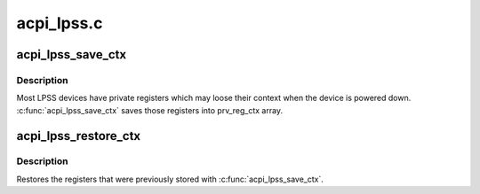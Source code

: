 .. -*- coding: utf-8; mode: rst -*-

===========
acpi_lpss.c
===========


.. _`acpi_lpss_save_ctx`:

acpi_lpss_save_ctx
==================

.. c:function:: void acpi_lpss_save_ctx (struct device *dev, struct lpss_private_data *pdata)

    Save the private registers of LPSS device

    :param struct device \*dev:
        LPSS device

    :param struct lpss_private_data \*pdata:
        pointer to the private data of the LPSS device



.. _`acpi_lpss_save_ctx.description`:

Description
-----------

Most LPSS devices have private registers which may loose their context when
the device is powered down. :c:func:`acpi_lpss_save_ctx` saves those registers into
prv_reg_ctx array.



.. _`acpi_lpss_restore_ctx`:

acpi_lpss_restore_ctx
=====================

.. c:function:: void acpi_lpss_restore_ctx (struct device *dev, struct lpss_private_data *pdata)

    Restore the private registers of LPSS device

    :param struct device \*dev:
        LPSS device

    :param struct lpss_private_data \*pdata:
        pointer to the private data of the LPSS device



.. _`acpi_lpss_restore_ctx.description`:

Description
-----------

Restores the registers that were previously stored with :c:func:`acpi_lpss_save_ctx`.

